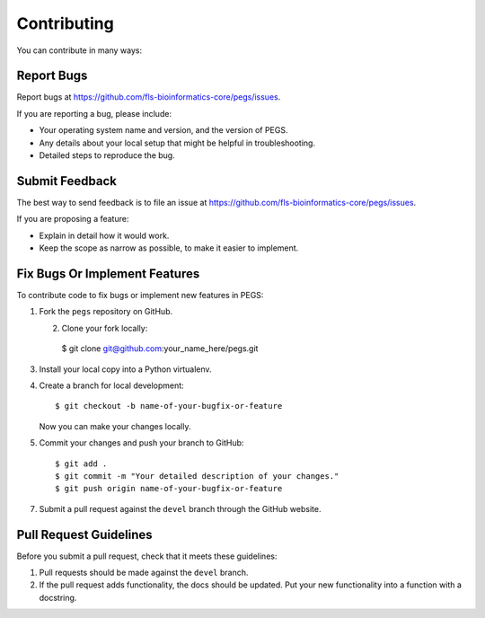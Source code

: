 ============
Contributing
============

You can contribute in many ways:

Report Bugs
-----------

Report bugs at https://github.com/fls-bioinformatics-core/pegs/issues.

If you are reporting a bug, please include:

* Your operating system name and version, and the version of PEGS.
* Any details about your local setup that might be helpful in troubleshooting.
* Detailed steps to reproduce the bug.

Submit Feedback
---------------

The best way to send feedback is to file an issue at
https://github.com/fls-bioinformatics-core/pegs/issues.

If you are proposing a feature:

* Explain in detail how it would work.
* Keep the scope as narrow as possible, to make it easier to implement.

Fix Bugs Or Implement Features
------------------------------

To contribute code to fix bugs or implement new features in PEGS:

1. Fork the ``pegs`` repository on GitHub.

   2. Clone your fork locally::

    $ git clone git@github.com:your_name_here/pegs.git

3. Install your local copy into a Python virtualenv.
   
4. Create a branch for local development::

    $ git checkout -b name-of-your-bugfix-or-feature

   Now you can make your changes locally.

5. Commit your changes and push your branch to GitHub::

    $ git add .
    $ git commit -m "Your detailed description of your changes."
    $ git push origin name-of-your-bugfix-or-feature

7. Submit a pull request against the ``devel`` branch
   through the GitHub website.

Pull Request Guidelines
-----------------------

Before you submit a pull request, check that it meets these guidelines:

1. Pull requests should be made against the ``devel`` branch.
2. If the pull request adds functionality, the docs should be updated. Put
   your new functionality into a function with a docstring.
